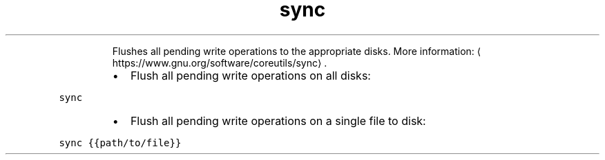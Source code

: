 .TH sync
.PP
.RS
Flushes all pending write operations to the appropriate disks.
More information: \[la]https://www.gnu.org/software/coreutils/sync\[ra]\&.
.RE
.RS
.IP \(bu 2
Flush all pending write operations on all disks:
.RE
.PP
\fB\fCsync\fR
.RS
.IP \(bu 2
Flush all pending write operations on a single file to disk:
.RE
.PP
\fB\fCsync {{path/to/file}}\fR
